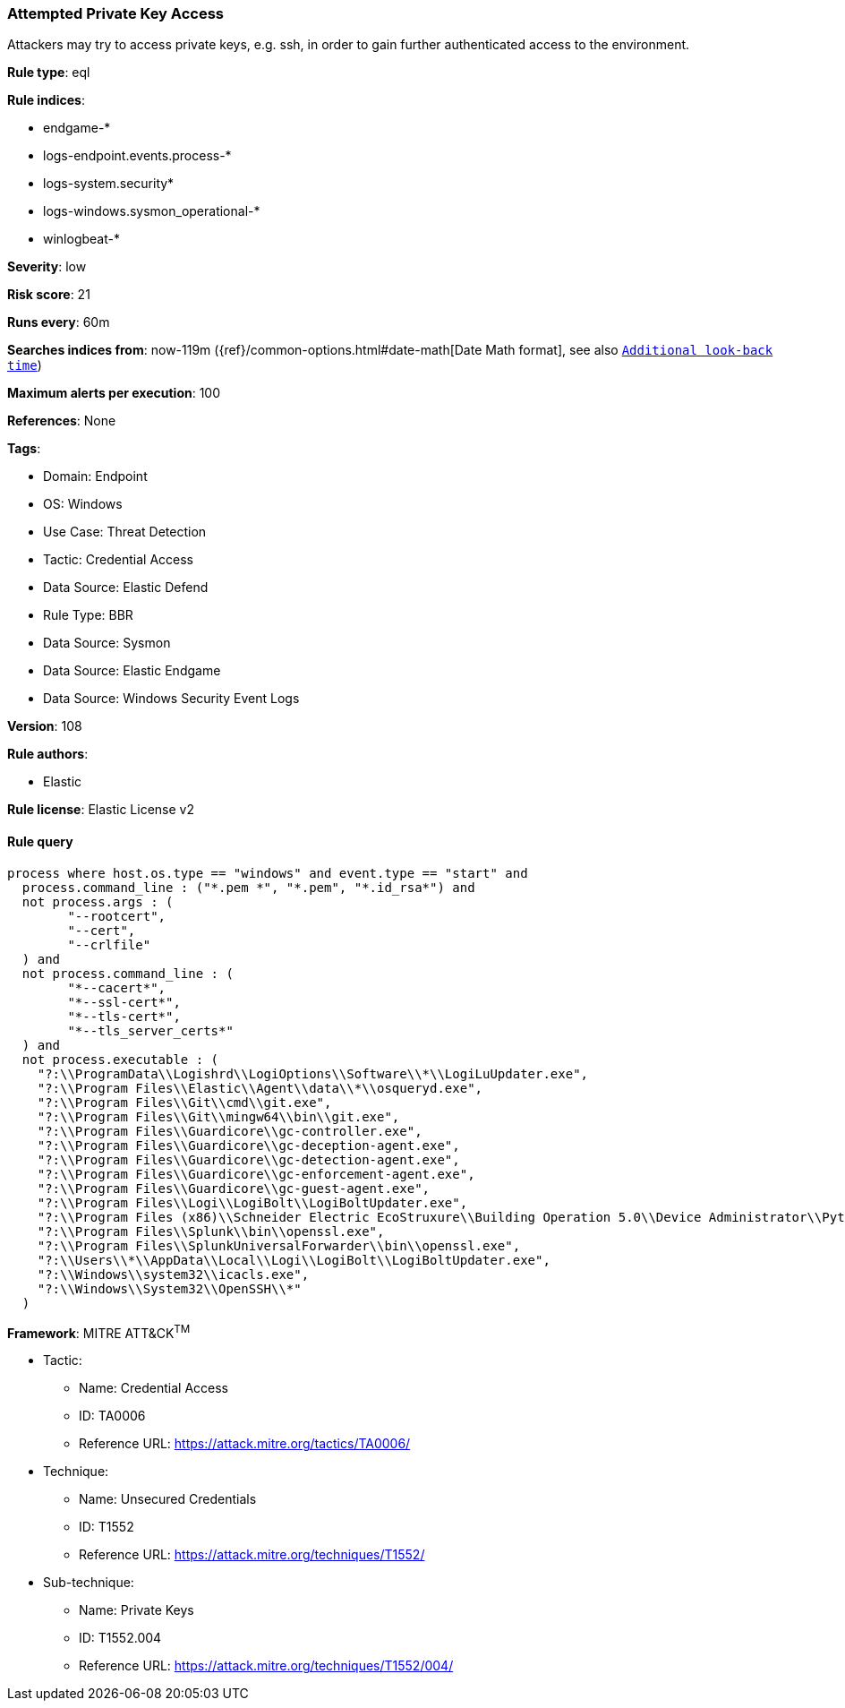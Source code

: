 [[attempted-private-key-access]]
=== Attempted Private Key Access

Attackers may try to access private keys, e.g. ssh, in order to gain further authenticated access to the environment.

*Rule type*: eql

*Rule indices*: 

* endgame-*
* logs-endpoint.events.process-*
* logs-system.security*
* logs-windows.sysmon_operational-*
* winlogbeat-*

*Severity*: low

*Risk score*: 21

*Runs every*: 60m

*Searches indices from*: now-119m ({ref}/common-options.html#date-math[Date Math format], see also <<rule-schedule, `Additional look-back time`>>)

*Maximum alerts per execution*: 100

*References*: None

*Tags*: 

* Domain: Endpoint
* OS: Windows
* Use Case: Threat Detection
* Tactic: Credential Access
* Data Source: Elastic Defend
* Rule Type: BBR
* Data Source: Sysmon
* Data Source: Elastic Endgame
* Data Source: Windows Security Event Logs

*Version*: 108

*Rule authors*: 

* Elastic

*Rule license*: Elastic License v2


==== Rule query


[source, js]
----------------------------------
process where host.os.type == "windows" and event.type == "start" and
  process.command_line : ("*.pem *", "*.pem", "*.id_rsa*") and
  not process.args : (
        "--rootcert",
        "--cert",
        "--crlfile"
  ) and
  not process.command_line : (
        "*--cacert*",
        "*--ssl-cert*",
        "*--tls-cert*",
        "*--tls_server_certs*"
  ) and
  not process.executable : (
    "?:\\ProgramData\\Logishrd\\LogiOptions\\Software\\*\\LogiLuUpdater.exe",
    "?:\\Program Files\\Elastic\\Agent\\data\\*\\osqueryd.exe",
    "?:\\Program Files\\Git\\cmd\\git.exe",
    "?:\\Program Files\\Git\\mingw64\\bin\\git.exe",
    "?:\\Program Files\\Guardicore\\gc-controller.exe",
    "?:\\Program Files\\Guardicore\\gc-deception-agent.exe",
    "?:\\Program Files\\Guardicore\\gc-detection-agent.exe",
    "?:\\Program Files\\Guardicore\\gc-enforcement-agent.exe",
    "?:\\Program Files\\Guardicore\\gc-guest-agent.exe",
    "?:\\Program Files\\Logi\\LogiBolt\\LogiBoltUpdater.exe",
    "?:\\Program Files (x86)\\Schneider Electric EcoStruxure\\Building Operation 5.0\\Device Administrator\\Python\\python.exe",
    "?:\\Program Files\\Splunk\\bin\\openssl.exe",
    "?:\\Program Files\\SplunkUniversalForwarder\\bin\\openssl.exe",
    "?:\\Users\\*\\AppData\\Local\\Logi\\LogiBolt\\LogiBoltUpdater.exe",
    "?:\\Windows\\system32\\icacls.exe",
    "?:\\Windows\\System32\\OpenSSH\\*"
  )

----------------------------------

*Framework*: MITRE ATT&CK^TM^

* Tactic:
** Name: Credential Access
** ID: TA0006
** Reference URL: https://attack.mitre.org/tactics/TA0006/
* Technique:
** Name: Unsecured Credentials
** ID: T1552
** Reference URL: https://attack.mitre.org/techniques/T1552/
* Sub-technique:
** Name: Private Keys
** ID: T1552.004
** Reference URL: https://attack.mitre.org/techniques/T1552/004/
